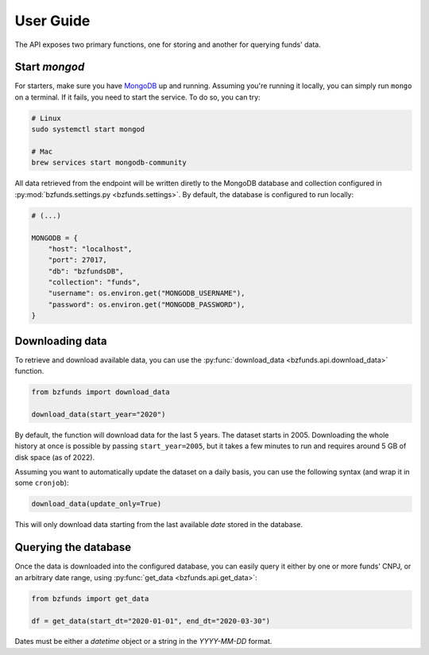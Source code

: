User Guide
==========

The API exposes two primary functions, one for storing and another for querying funds' data.

Start `mongod`
--------------

For starters, make sure you have `MongoDB <https://docs.mongodb.com/>`_ up and running.
Assuming you're running it locally, you can simply run ``mongo`` on a terminal. If it fails,
you need to start the service. To do so, you can try:

.. code-block:: shell

    # Linux
    sudo systemctl start mongod

    # Mac
    brew services start mongodb-community

All data retrieved from the endpoint will be written diretly to the MongoDB database and
collection configured in :py:mod:`bzfunds.settings.py <bzfunds.settings>`. By default, the
database is configured to run locally:

.. code-block:: python3

    # (...)

    MONGODB = {
        "host": "localhost",
        "port": 27017,
        "db": "bzfundsDB",
        "collection": "funds",
        "username": os.environ.get("MONGODB_USERNAME"),
        "password": os.environ.get("MONGODB_PASSWORD"),
    }


Downloading data
----------------

To retrieve and download available data, you can use the :py:func:`download_data
<bzfunds.api.download_data>` function. 

.. code-block:: python3

    from bzfunds import download_data

    download_data(start_year="2020")

By default, the function will download data for the last 5 years. The dataset starts in
2005. Downloading the whole history at once is possible by passing ``start_year=2005``,
but it takes a few minutes to run and requires around 5 GB of disk space (as of
2022).

Assuming you want to automatically update the dataset on a daily basis, you can use the
following syntax (and wrap it in some ``cronjob``):

.. code-block:: python3

    download_data(update_only=True)

This will only download data starting from the last available `date` stored in the
database.


Querying the database
---------------------

Once the data is downloaded into the configured database, you can easily query it either by one or
more funds' CNPJ, or an arbitrary date range, using :py:func:`get_data <bzfunds.api.get_data>`:

.. code-block:: python3

    from bzfunds import get_data

    df = get_data(start_dt="2020-01-01", end_dt="2020-03-30")

Dates must be either a `datetime` object or a string in the `YYYY-MM-DD` format.

